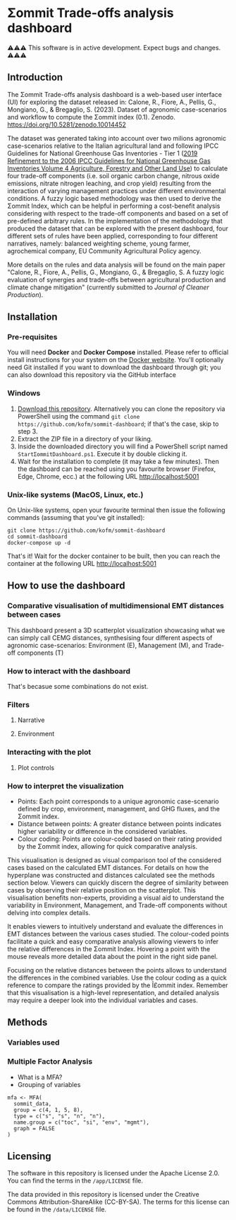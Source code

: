 * Σommit Trade-offs analysis dashboard

⚠️⚠️⚠️ This software is in active development. Expect bugs and changes. ⚠️⚠️⚠️

** Introduction

The Σommit Trade-offs analysis dashboard is a web-based user interface (UI) for exploring the dataset released in: Calone, R., Fiore, A., Pellis, G., Mongiano, G., & Bregaglio, S. (2023). Dataset of agronomic case-scenarios and workflow to compute the Σommit index (0.1). Zenodo. https://doi.org/10.5281/zenodo.10014452

[[./sommit_dashboard.png]]

The dataset was generated taking into account over two milions agronomic case-scenarios relative to the Italian agricultural land and following IPCC Guidelines for National Greenhouse Gas Inventories - Tier 1 ([[https://www.ipcc-nggip.iges.or.jp/public/2019rf/vol4.html][2019 Refinement to the 2006 IPCC Guidelines for National Greenhouse Gas Inventories Volume 4 Agriculture, Forestry and Other Land Use]]) to calculate four trade-off components (i.e. soil organic carbon change, nitrous oxide emissions, nitrate nitrogen leaching, and crop yield) resulting from the interaction of varying management practices under different environmental conditions. A fuzzy logic based methodology was then used to derive the Σommit Index, which can be helpful in performing a cost-benefit analysis considering with respect to the trade-off components and based on a set of pre-defined arbitrary rules. In the implementation of the methodology that produced the dataset that can be explored with the present dashboard, four different sets of rules have been applied, corresponding to four different narratives, namely: balanced weighting scheme, young farmer, agrochemical company, EU Community Agricultural Policy agency.

More details on the rules and data analysis will be found on the main paper "Calone, R., Fiore, A., Pellis, G., Mongiano, G., & Bregaglio, S. A fuzzy logic evaluation of synergies and trade-offs between agricultural production and climate change mitigation" (currently submitted to /Journal of Cleaner Production/).

** Installation

*** Pre-requisites

You will need *Docker* and *Docker Compose* installed. Please refer to official install instructions for your system on the [[https://docs.docker.com/engine/install/][Docker website]]. You'll optionally need Git installed if you want to download the dashboard through git; you can also download this repository via the GitHub interface

*** Windows

1. [[https://github.com/kofm/sommit-dashboard/archive/refs/heads/main.zip][Download this repository]]. Alternatively you can clone the repository via PowerShell using the command =git clone https://github.com/kofm/sommit-dashboard=; if that's the case, skip to step 3.
2. Extract the ZIP file in a directory of your liking.
3. Inside the downloaded directory you will find a PowerShell script named =StartΣommitDashboard.ps1=. Execute it by double clicking it.
4. Wait for the installation to complete (it may take a few minutes). Then the dashboard can be reached using you favourite browser (Firefox, Edge, Chrome, ecc.) at the following URL http://localhost:5001
   
*** Unix-like systems (MacOS, Linux, etc.)

On Unix-like systems, open your favourite terminal then issue the following commands (assuming that you've git installed):

#+begin_src shell
  git clone https://github.com/kofm/sommit-dashboard
  cd sommit-dashboard
  docker-compose up -d
#+end_src

That's it! Wait for the docker container to be built, then you can reach the container at the following URL http://localhost:5001

** How to use the dashboard

*** Comparative visualisation of multidimensional EMT distances between cases

This dashboard present a 3D scatterplot visualization showcasing what we can simply call CEMG distances, synthesising four different aspects of agronomic case-scenarios: Environment (E), Management (M), and Trade-off components (T)

*** How to interact with the dashboard

That's becasue some combinations do not exist.

**** TODO Specify that 0-cases combinations can occur with some specific filters :noexport:

*** Filters

**** Narrative

**** Environment

*** Interacting with the plot

**** Plot controls

*** How to interpret the visualization

- Points: Each point corresponds to a unique agronomic case-scenario defined by crop, environment, management, and GHG fluxes, and the Σommit index.
- Distance between points: A greater distance between points indicates higher variability or difference in the considered variables.
- Colour coding: Points are colour-coded based on their rating provided by the Σommit index, allowing for quick comparative analysis.

This visualisation is designed as visual comparison tool of the considered cases based on the calculated EMT distances. For details on how the hyperplane was constructed and distances calculated see the methods section below. Viewers can quickly discern the degree of similarity between cases by observing their relative position on the scatterplot. This visualisation benefits non-experts, providing a visual aid to understand the variability in Environment, Management, and Trade-off components without delving into complex details.

It enables viewers to intuitively understand and evaluate the differences in EMT distances between the various cases studied. The colour-coded points facilitate a quick and easy comparative analysis allowing viewers to infer the relative differences in the Σommit Index. Hovering a point with the mouse reveals more detailed data about the point in the right side panel.

Focusing on the relative distances between the points allows to understand the differences in the combined variables. Use the colour coding as a quick reference to compare the ratings provided by the Î£ommit index. Remember that this visualisation is a high-level representation, and detailed analysis may require a deeper look into the individual variables and cases.

**** TODO Specify that in the side panel the user can also view the relative TOCs :noexport:

** Methods

*** Variables used

*** Multiple Factor Analysis

- What is a MFA?
- Grouping of variables

#+begin_src ess-r 
  mfa <- MFA(
    sommit_data,
    group = c(4, 1, 5, 8),
    type = c("s", "s", "n", "n"),
    name.group = c("toc", "si", "env", "mgmt"),
    graph = FALSE
  )
#+end_src

** Licensing

The software in this repository is licensed under the Apache License 2.0. You can find the terms in the =/app/LICENSE= file.

The data provided in this repository is licensed under the Creative Commons Attribution-ShareAlike (CC-BY-SA). The terms for this license can be found in the =/data/LICENSE= file.
